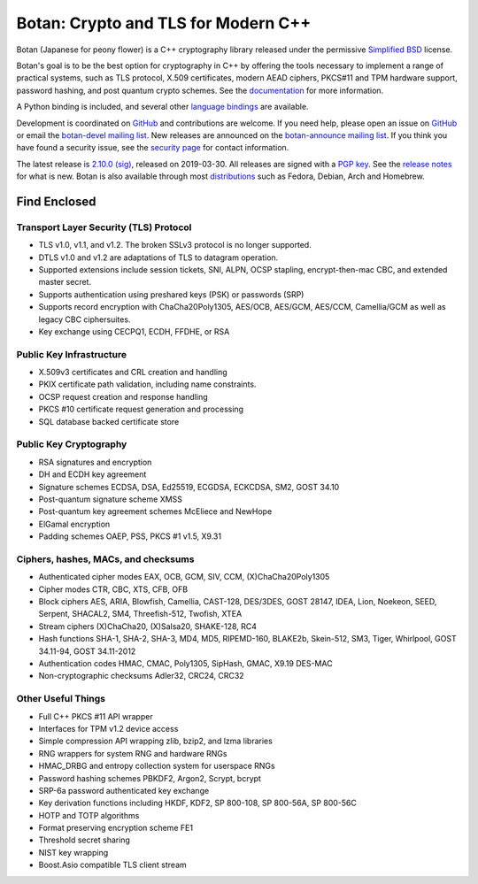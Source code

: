Botan: Crypto and TLS for Modern C++
========================================

Botan (Japanese for peony flower) is a C++ cryptography library released under the
permissive `Simplified BSD <https://botan.randombit.net/license.txt>`_ license.

Botan's goal is to be the best option for cryptography in C++ by offering the
tools necessary to implement a range of practical systems, such as TLS protocol,
X.509 certificates, modern AEAD ciphers, PKCS#11 and TPM hardware support,
password hashing, and post quantum crypto schemes.
See the `documentation <https://botan.randombit.net/manual>`_ for more information.

A Python binding is included, and several other `language bindings
<https://github.com/randombit/botan/wiki/Language-Bindings>`_ are available.

Development is coordinated on `GitHub <https://github.com/randombit/botan>`_
and contributions are welcome. If you need help, please open an issue on
`GitHub <https://github.com/randombit/botan/issues>`_ or email the
`botan-devel mailing list <https://lists.randombit.net/mailman/listinfo/botan-devel/>`_.
New releases are announced on the `botan-announce mailing list
<https://lists.randombit.net/mailman/listinfo/botan-announce/>`_.
If you think you have found a security issue, see the `security page
<https://botan.randombit.net/security.html>`_ for contact information.

The latest release is
`2.10.0 <https://botan.randombit.net/releases/Botan-2.10.0.tgz>`_
`(sig) <https://botan.randombit.net/releases/Botan-2.10.0.tgz.asc>`_,
released on 2019-03-30.
All releases are signed with a `PGP key <https://botan.randombit.net/pgpkey.txt>`_.
See the `release notes <https://botan.randombit.net/news.html>`_ for
what is new. Botan is also available through most
`distributions <https://github.com/randombit/botan/wiki/Distros>`_
such as Fedora, Debian, Arch and Homebrew.

.. image:: https://travis-ci.org/randombit/botan.svg?branch=master
    :target: https://travis-ci.org/randombit/botan
    :alt: Travis CI status

.. image:: https://ci.appveyor.com/api/projects/status/n9f94dljd03j2lce/branch/master?svg=true
    :target: https://ci.appveyor.com/project/randombit/botan/branch/master
    :alt: AppVeyor CI status

.. image:: https://botan-ci.kullo.net/badge
    :target: https://botan-ci.kullo.net/
    :alt: Kullo CI status

.. image:: https://codecov.io/github/randombit/botan/coverage.svg?branch=master
    :target: https://codecov.io/github/randombit/botan
    :alt: Code coverage report

.. image:: https://scan.coverity.com/projects/624/badge.svg
    :target: https://scan.coverity.com/projects/624
    :alt: Coverity results

.. image:: https://bestpractices.coreinfrastructure.org/projects/531/badge
    :target: https://bestpractices.coreinfrastructure.org/projects/531
    :alt: CII Best Practices statement

Find Enclosed
^^^^^^^^^^^^^^^^^^^^^^^^^^^^^^^^^^^^^^^^

Transport Layer Security (TLS) Protocol
----------------------------------------

* TLS v1.0, v1.1, and v1.2. The broken SSLv3 protocol is no longer supported.
* DTLS v1.0 and v1.2 are adaptations of TLS to datagram operation.
* Supported extensions include session tickets, SNI, ALPN, OCSP stapling,
  encrypt-then-mac CBC, and extended master secret.
* Supports authentication using preshared keys (PSK) or passwords (SRP)
* Supports record encryption with ChaCha20Poly1305, AES/OCB, AES/GCM, AES/CCM,
  Camellia/GCM as well as legacy CBC ciphersuites.
* Key exchange using CECPQ1, ECDH, FFDHE, or RSA

Public Key Infrastructure
----------------------------------------

* X.509v3 certificates and CRL creation and handling
* PKIX certificate path validation, including name constraints.
* OCSP request creation and response handling
* PKCS #10 certificate request generation and processing
* SQL database backed certificate store

Public Key Cryptography
----------------------------------------

* RSA signatures and encryption
* DH and ECDH key agreement
* Signature schemes ECDSA, DSA, Ed25519, ECGDSA, ECKCDSA, SM2, GOST 34.10
* Post-quantum signature scheme XMSS
* Post-quantum key agreement schemes McEliece and NewHope
* ElGamal encryption
* Padding schemes OAEP, PSS, PKCS #1 v1.5, X9.31

Ciphers, hashes, MACs, and checksums
----------------------------------------

* Authenticated cipher modes EAX, OCB, GCM, SIV, CCM, (X)ChaCha20Poly1305
* Cipher modes CTR, CBC, XTS, CFB, OFB
* Block ciphers AES, ARIA, Blowfish, Camellia, CAST-128, DES/3DES, GOST 28147,
  IDEA, Lion, Noekeon, SEED, Serpent, SHACAL2, SM4, Threefish-512, Twofish, XTEA
* Stream ciphers (X)ChaCha20, (X)Salsa20, SHAKE-128, RC4
* Hash functions SHA-1, SHA-2, SHA-3, MD4, MD5, RIPEMD-160, BLAKE2b,
  Skein-512, SM3, Tiger, Whirlpool, GOST 34.11-94, GOST 34.11-2012
* Authentication codes HMAC, CMAC, Poly1305, SipHash, GMAC, X9.19 DES-MAC
* Non-cryptographic checksums Adler32, CRC24, CRC32

Other Useful Things
----------------------------------------

* Full C++ PKCS #11 API wrapper
* Interfaces for TPM v1.2 device access
* Simple compression API wrapping zlib, bzip2, and lzma libraries
* RNG wrappers for system RNG and hardware RNGs
* HMAC_DRBG and entropy collection system for userspace RNGs
* Password hashing schemes PBKDF2, Argon2, Scrypt, bcrypt
* SRP-6a password authenticated key exchange
* Key derivation functions including HKDF, KDF2, SP 800-108, SP 800-56A, SP 800-56C
* HOTP and TOTP algorithms
* Format preserving encryption scheme FE1
* Threshold secret sharing
* NIST key wrapping
* Boost.Asio compatible TLS client stream
